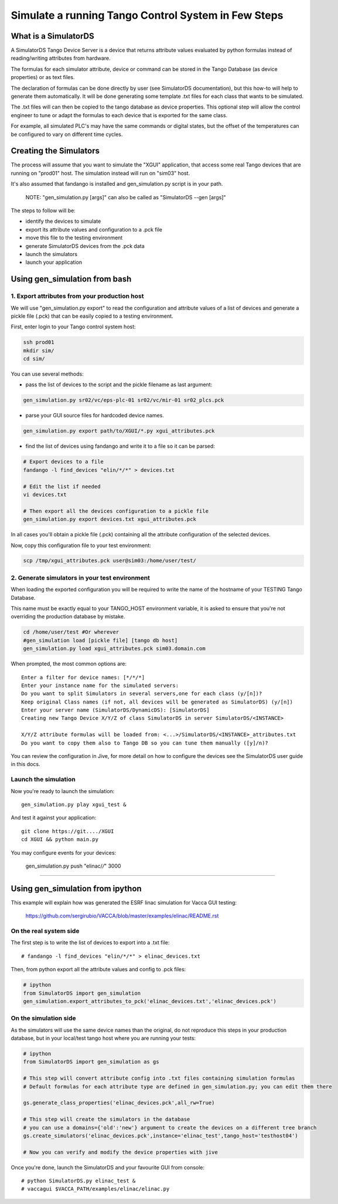 ====================================================
Simulate a running Tango Control System in Few Steps
====================================================

What is a SimulatorDS
=====================

A SimulatorDS Tango Device Server is a device that returns attribute values evaluated
by python formulas instead of reading/writing attributes from hardware.

The formulas for each simulator attribute, device or command can be stored in the Tango Database 
(as device properties) or as text files.

The declaration of formulas can be done directly by user (see SimulatorDS documentation), but this
how-to will help to generate them automatically. It will be done generating some template .txt
files for each class that wants to be simulated.

The .txt files will can then be copied to the tango database as device properties. This optional step
will allow the control engineer to tune or adapt the formulas to each device that is exported for the same class.

For example, all simulated PLC's may have the same commands or digital states, but the offset
of the temperatures can be configured to vary on different time cycles.

Creating the Simulators
=======================

The process will assume that you want to simulate the "XGUI" application, that access some
real Tango devices that are running on "prod01" host. The simulation instead will run on "sim03" host.

It's also assumed that fandango is installed and gen_simulation.py script is in your path.

 NOTE: "gen_simulation.py [args]" can also be called as "SimulatorDS --gen [args]"

The steps to follow will be:

* identify the devices to simulate
* export its attribute values and configuration to a .pck file
* move this file to the testing environment
* generate SimulatorDS devices from the .pck data
* launch the simulators
* launch your application
 
Using gen_simulation from bash
==============================

1. Export attributes from your production host
----------------------------------------------

We will use "gen_simulation.py export"  to read the configuration and attribute values 
of a list of devices and generate a pickle file (.pck) that can be easily copied 
to a testing environment.

First, enter login to your Tango control system host:

.. code-block::

 ssh prod01
 mkdir sim/
 cd sim/

You can use several methods:

* pass the list of devices to the script and the pickle filename as last argument:
 
.. code-block::
 
  gen_simulation.py sr02/vc/eps-plc-01 sr02/vc/mir-01 sr02_plcs.pck
  
* parse your GUI source files for hardcoded device names.

.. code-block::

  gen_simulation.py export path/to/XGUI/*.py xgui_attributes.pck  

* find the list of devices using fandango and write it to a file so it can be parsed:
 
.. code-block::
 
   # Export devices to a file
   fandango -l find_devices "elin/*/*" > devices.txt
  
   # Edit the list if needed
   vi devices.txt
  
   # Then export all the devices configuration to a pickle file
   gen_simulation.py export devices.txt xgui_attributes.pck
 


In all cases you'll obtain a pickle file (.pck) containing all
the attribute configuration of the selected devices.

Now, copy this configuration file to your test environment:

.. code-block::

   scp /tmp/xgui_attributes.pck user@sim03:/home/user/test/


2. Generate simulators in your test environment
-----------------------------------------------

When loading the exported configuration you will be required to write the
name of the hostname of your TESTING Tango Database.

This name must be exactly equal to your TANGO_HOST environment variable, it is asked
to ensure that you're not overriding the production database by mistake.

.. code-block::

  cd /home/user/test #Or wherever
  #gen_simulation load [pickle file] [tango db host]
  gen_simulation.py load xgui_attributes.pck sim03.domain.com
  
When prompted, the most common options are::

  Enter a filter for device names: [*/*/*]
  Enter your instance name for the simulated servers:
  Do you want to split Simulators in several servers,one for each class (y/[n])?
  Keep original Class names (if not, all devices will be generated as SimulatorDS) (y/[n])
  Enter your server name (SimulatorDS/DynamicDS): [SimulatorDS]
  Creating new Tango Device X/Y/Z of class SimulatorDS in server SimulatorDS/<INSTANCE>
  
  X/Y/Z attribute formulas will be loaded from: <...>/SimulatorDS/<INSTANCE>_attributes.txt
  Do you want to copy them also to Tango DB so you can tune them manually ([y]/n)?
  
You can review the configuration in Jive, for more detail on how
to configure the devices see the SimulatorDS user guide in this docs.
  
Launch the simulation
---------------------
 
Now you're ready to launch the simulation::

  gen_simulation.py play xgui_test &
 
And test it against your application::

  git clone https://git..../XGUI
  cd XGUI && python main.py
  
You may configure events for your devices:

  gen_simulation.py push "elinac/*/*" 3000
  
----
  
Using gen_simulation from ipython
=================================

This example will explain how was generated the ESRF linac simulation for Vacca GUI testing:

  https://github.com/sergirubio/VACCA/blob/master/examples/elinac/README.rst

On the real system side
-----------------------

The first step is to write the list of devices to export into a .txt file::

  # fandango -l find_devices "elin/*/*" > elinac_devices.txt
  
Then, from python export all the attribute values and config to .pck files:

.. code:: python

  # ipython
  from SimulatorDS import gen_simulation
  gen_simulation.export_attributes_to_pck('elinac_devices.txt','elinac_devices.pck')
  
On the simulation side
----------------------

As the simulators will use the same device names than the original, do not reproduce this steps in your production database, but in your local/test tango host where you are running your tests:

.. code:: python

  # ipython
  from SimulatorDS import gen_simulation as gs
  
  # This step will convert attribute config into .txt files containing simulation formulas
  # Default formulas for each attribute type are defined in gen_simulation.py; you can edit them there
  
  gs.generate_class_properties('elinac_devices.pck',all_rw=True)
  
  # This step will create the simulators in the database
  # you can use a domains={'old':'new'} argument to create the devices on a different tree branch
  gs.create_simulators('elinac_devices.pck',instance='elinac_test',tango_host='testhost04')
  
  # Now you can verify and modify the device properties with jive
  
Once you're done, launch the SimulatorDS and your favourite GUI from console::

  # python SimulatorDS.py elinac_test &
  # vaccagui $VACCA_PATH/examples/elinac/elinac.py
 


